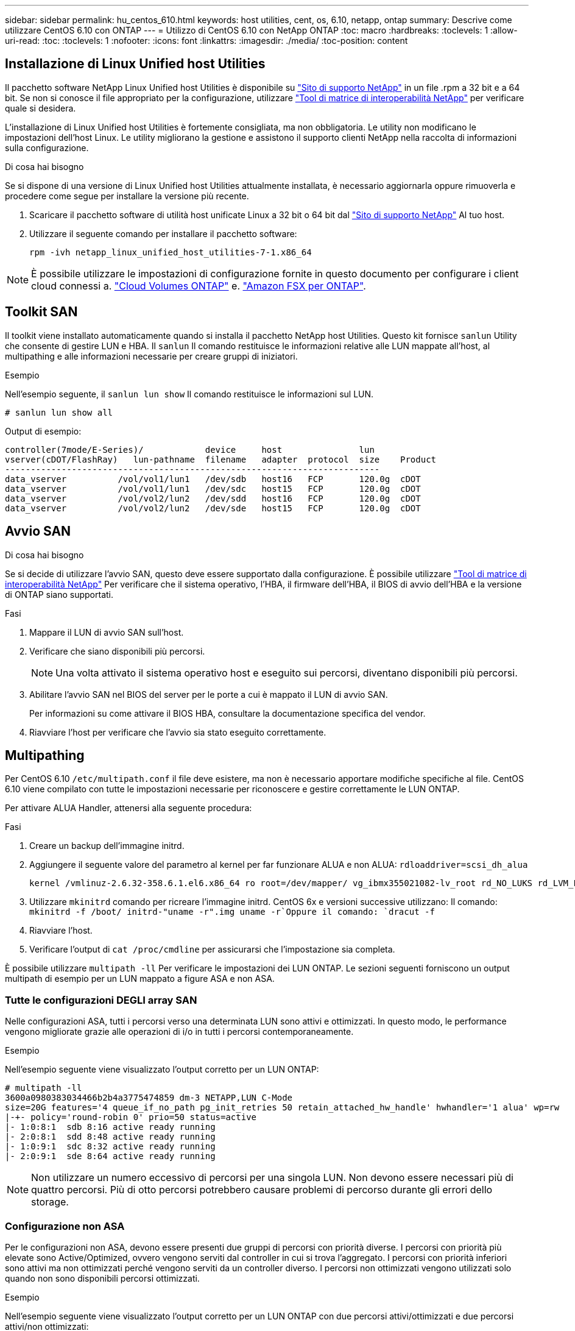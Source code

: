 ---
sidebar: sidebar 
permalink: hu_centos_610.html 
keywords: host utilities, cent, os, 6.10, netapp, ontap 
summary: Descrive come utilizzare CentOS 6.10 con ONTAP 
---
= Utilizzo di CentOS 6.10 con NetApp ONTAP
:toc: macro
:hardbreaks:
:toclevels: 1
:allow-uri-read: 
:toc: 
:toclevels: 1
:nofooter: 
:icons: font
:linkattrs: 
:imagesdir: ./media/
:toc-position: content




== Installazione di Linux Unified host Utilities

Il pacchetto software NetApp Linux Unified host Utilities è disponibile su link:https://mysupport.netapp.com/NOW/cgi-bin/software/?product=Host+Utilities+-+SAN&platform=Linux["Sito di supporto NetApp"^] in un file .rpm a 32 bit e a 64 bit. Se non si conosce il file appropriato per la configurazione, utilizzare link:https://mysupport.netapp.com/matrix/#welcome["Tool di matrice di interoperabilità NetApp"^] per verificare quale si desidera.

L'installazione di Linux Unified host Utilities è fortemente consigliata, ma non obbligatoria. Le utility non modificano le impostazioni dell'host Linux. Le utility migliorano la gestione e assistono il supporto clienti NetApp nella raccolta di informazioni sulla configurazione.

.Di cosa hai bisogno
Se si dispone di una versione di Linux Unified host Utilities attualmente installata, è necessario aggiornarla oppure rimuoverla e procedere come segue per installare la versione più recente.

. Scaricare il pacchetto software di utilità host unificate Linux a 32 bit o 64 bit dal link:https://mysupport.netapp.com/NOW/cgi-bin/software/?product=Host+Utilities+-+SAN&platform=Linux["Sito di supporto NetApp"^] Al tuo host.
. Utilizzare il seguente comando per installare il pacchetto software:
+
`rpm -ivh netapp_linux_unified_host_utilities-7-1.x86_64`




NOTE: È possibile utilizzare le impostazioni di configurazione fornite in questo documento per configurare i client cloud connessi a. link:https://docs.netapp.com/us-en/cloud-manager-cloud-volumes-ontap/index.html["Cloud Volumes ONTAP"^] e. link:https://docs.netapp.com/us-en/cloud-manager-fsx-ontap/index.html["Amazon FSX per ONTAP"^].



== Toolkit SAN

Il toolkit viene installato automaticamente quando si installa il pacchetto NetApp host Utilities. Questo kit fornisce `sanlun` Utility che consente di gestire LUN e HBA. Il `sanlun` Il comando restituisce le informazioni relative alle LUN mappate all'host, al multipathing e alle informazioni necessarie per creare gruppi di iniziatori.

.Esempio
Nell'esempio seguente, il `sanlun lun show` Il comando restituisce le informazioni sul LUN.

[listing]
----
# sanlun lun show all
----
Output di esempio:

[listing]
----
controller(7mode/E-Series)/            device     host               lun
vserver(cDOT/FlashRay)   lun-pathname  filename   adapter  protocol  size    Product
-------------------------------------------------------------------------
data_vserver          /vol/vol1/lun1   /dev/sdb   host16   FCP       120.0g  cDOT
data_vserver          /vol/vol1/lun1   /dev/sdc   host15   FCP       120.0g  cDOT
data_vserver          /vol/vol2/lun2   /dev/sdd   host16   FCP       120.0g  cDOT
data_vserver          /vol/vol2/lun2   /dev/sde   host15   FCP       120.0g  cDOT
----


== Avvio SAN

.Di cosa hai bisogno
Se si decide di utilizzare l'avvio SAN, questo deve essere supportato dalla configurazione. È possibile utilizzare link:https://mysupport.netapp.com/matrix/imt.jsp?components=84158;&solution=1&isHWU&src=IMT["Tool di matrice di interoperabilità NetApp"^] Per verificare che il sistema operativo, l'HBA, il firmware dell'HBA, il BIOS di avvio dell'HBA e la versione di ONTAP siano supportati.

.Fasi
. Mappare il LUN di avvio SAN sull'host.
. Verificare che siano disponibili più percorsi.
+

NOTE: Una volta attivato il sistema operativo host e eseguito sui percorsi, diventano disponibili più percorsi.

. Abilitare l'avvio SAN nel BIOS del server per le porte a cui è mappato il LUN di avvio SAN.
+
Per informazioni su come attivare il BIOS HBA, consultare la documentazione specifica del vendor.

. Riavviare l'host per verificare che l'avvio sia stato eseguito correttamente.




== Multipathing

Per CentOS 6.10 `/etc/multipath.conf` il file deve esistere, ma non è necessario apportare modifiche specifiche al file. CentOS 6.10 viene compilato con tutte le impostazioni necessarie per riconoscere e gestire correttamente le LUN ONTAP.

Per attivare ALUA Handler, attenersi alla seguente procedura:

.Fasi
. Creare un backup dell'immagine initrd.
. Aggiungere il seguente valore del parametro al kernel per far funzionare ALUA e non ALUA:
`rdloaddriver=scsi_dh_alua`
+
....
kernel /vmlinuz-2.6.32-358.6.1.el6.x86_64 ro root=/dev/mapper/ vg_ibmx355021082-lv_root rd_NO_LUKS rd_LVM_LV=vg_ibmx355021082/ lv_root LANG=en_US.UTF-8 rd_LVM_LV=vg_ibmx355021082/lv_swap rd_NO_MD SYSFONT=latarcyrheb-sun16 crashkernel=auto KEYBOARDTYPE=pc KEYTABLE=us rd_NO_DM rhgb quiet rdloaddriver=scsi_dh_alua
....
. Utilizzare `mkinitrd` comando per ricreare l'immagine initrd. CentOS 6x e versioni successive utilizzano: Il comando: `mkinitrd -f /boot/ initrd-"uname -r".img uname -r`Oppure il comando: `dracut -f`
. Riavviare l'host.
. Verificare l'output di `cat /proc/cmdline` per assicurarsi che l'impostazione sia completa.


È possibile utilizzare `multipath -ll` Per verificare le impostazioni dei LUN ONTAP. Le sezioni seguenti forniscono un output multipath di esempio per un LUN mappato a figure ASA e non ASA.



=== Tutte le configurazioni DEGLI array SAN

Nelle configurazioni ASA, tutti i percorsi verso una determinata LUN sono attivi e ottimizzati. In questo modo, le performance vengono migliorate grazie alle operazioni di i/o in tutti i percorsi contemporaneamente.

.Esempio
Nell'esempio seguente viene visualizzato l'output corretto per un LUN ONTAP:

[listing]
----
# multipath -ll
3600a0980383034466b2b4a3775474859 dm-3 NETAPP,LUN C-Mode
size=20G features='4 queue_if_no_path pg_init_retries 50 retain_attached_hw_handle' hwhandler='1 alua' wp=rw
|-+- policy='round-robin 0' prio=50 status=active
|- 1:0:8:1  sdb 8:16 active ready running
|- 2:0:8:1  sdd 8:48 active ready running
|- 1:0:9:1  sdc 8:32 active ready running
|- 2:0:9:1  sde 8:64 active ready running
----

NOTE: Non utilizzare un numero eccessivo di percorsi per una singola LUN. Non devono essere necessari più di quattro percorsi. Più di otto percorsi potrebbero causare problemi di percorso durante gli errori dello storage.



=== Configurazione non ASA

Per le configurazioni non ASA, devono essere presenti due gruppi di percorsi con priorità diverse. I percorsi con priorità più elevate sono Active/Optimized, ovvero vengono serviti dal controller in cui si trova l'aggregato. I percorsi con priorità inferiori sono attivi ma non ottimizzati perché vengono serviti da un controller diverso. I percorsi non ottimizzati vengono utilizzati solo quando non sono disponibili percorsi ottimizzati.

.Esempio
Nell'esempio seguente viene visualizzato l'output corretto per un LUN ONTAP con due percorsi attivi/ottimizzati e due percorsi attivi/non ottimizzati:

[listing]
----
# multipath -ll
3600a0980383034466b2b4a3775474859 dm-3 NETAPP,LUN C-Mode
size=20G features='4 queue_if_no_path pg_init_retries 50 retain_attached_hw_handle' hwhandler='1 alua' wp=rw
|-+- policy='round-robin 0' prio=50 status=active
| |- 1:0:8:1  sdb 8:16 active ready running
| `- 2:0:8:1  sdd 8:48 active ready running
`-+- policy='round-robin 0' prio=10 status=enabled
  |- 1:0:9:1  sdc 8:32 active ready running
  `- 2:0:9:1  sde 8:64 active ready running
----

NOTE: Non utilizzare un numero eccessivo di percorsi per una singola LUN. Non devono essere necessari più di quattro percorsi. Più di otto percorsi potrebbero causare problemi di percorso durante gli errori dello storage.



== Impostazioni consigliate

CentOS 6.10 viene compilato per riconoscere le LUN ONTAP e impostare automaticamente tutti i parametri di configurazione correttamente per le configurazioni ASA e non ASA.

Il `multipath.conf` il file deve esistere per l'avvio del daemon multipath, ma è possibile creare un file vuoto a zero byte utilizzando il seguente comando:

`touch /etc/multipath.conf`

La prima volta che si crea questo file, potrebbe essere necessario attivare e avviare i servizi multipath:

[listing]
----
# systemctl enable multipathd
# systemctl start multipathd
----
* Non è necessario aggiungere nulla direttamente a `multipath.conf` file, a meno che non si disponga di periferiche che non si desidera gestire con multipath o che non si dispongano di impostazioni che sovrascrivono le impostazioni predefinite.
* Per escludere le periferiche indesiderate, aggiungere la seguente sintassi a `multipath.conf` file .
+
[listing]
----
blacklist {
        wwid <DevId>
        devnode "^(ram|raw|loop|fd|md|dm-|sr|scd|st)[0-9]*"
        devnode "^hd[a-z]"
        devnode "^cciss.*"
}
----
+
Sostituire `<DevId>` con `WWID` stringa del dispositivo che si desidera escludere.



.Esempio
In questo esempio, `sda` È il disco SCSI locale da aggiungere alla blacklist.

.Fasi
. Eseguire il seguente comando per determinare l'ID WWID:
+
[listing]
----
# /lib/udev/scsi_id -gud /dev/sda
360030057024d0730239134810c0cb833
----
. Aggiungere il `WWID` alla lista nera `/etc/multipath.conf`:
+
[listing]
----
blacklist {
     wwid   360030057024d0730239134810c0cb833
     devnode "^(ram|raw|loop|fd|md|dm-|sr|scd|st)[0-9]*"
     devnode "^hd[a-z]"
     devnode "^cciss.*"
}
----


Controllare sempre il `/etc/multipath.conf` file per le impostazioni legacy, in particolare nella sezione delle impostazioni predefinite, che potrebbero prevalere sulle impostazioni predefinite.

La tabella seguente mostra la criticità `multipathd` Parametri per i LUN ONTAP e i valori richiesti. Se un host è connesso a LUN di altri vendor e uno qualsiasi di questi parametri viene ignorato, sarà necessario correggerli nelle successive stanze di `multipath.conf` File che si applicano specificamente alle LUN ONTAP. In caso contrario, i LUN ONTAP potrebbero non funzionare come previsto. Questi valori predefiniti devono essere ignorati solo previa consultazione di NetApp e/o di un vendor del sistema operativo e solo quando l'impatto è pienamente compreso.

[cols="2*"]
|===
| Parametro | Impostazione 


| detect_prio | sì 


| dev_loss_tmo | "infinito" 


| failback | immediato 


| fast_io_fail_tmo | 5 


| caratteristiche | "3 queue_if_no_path pg_init_retries 50" 


| flush_on_last_del | "sì" 


| gestore_hardware | "0" 


| no_path_retry | coda 


| path_checker | "a" 


| policy_di_raggruppamento_percorsi | "group_by_prio" 


| path_selector | "round-robin 0" 


| intervallo_polling | 5 


| prio | "ONTAP" 


| prodotto | LUN.* 


| retain_attached_hw_handler | sì 


| peso_rr | "uniforme" 


| user_friendly_names | no 


| vendor | NETAPP 
|===
.Esempio
Nell'esempio seguente viene illustrato come correggere un valore predefinito sovrascritto. In questo caso, il `multipath.conf` il file definisce i valori per `path_checker` e. `no_path_retry` Non compatibili con LUN ONTAP. Se non possono essere rimossi a causa di altri array SAN ancora collegati all'host, questi parametri possono essere corretti specificamente per i LUN ONTAP con un dispositivo.

[listing]
----
defaults {
   path_checker      readsector0
   no_path_retry      fail
}

devices {
   device {
      vendor         "NETAPP  "
      product         "LUN.*"
      no_path_retry     queue
      path_checker      tur
   }
}
----


=== Impostazioni KVM

È possibile utilizzare le impostazioni consigliate anche per configurare la macchina virtuale basata su kernel (KVM). Non sono necessarie modifiche per configurare KVM poiché il LUN viene mappato all'hypervisor.



== Problemi e limitazioni noti

Per i problemi noti di CentOS (kernel compatibile con Red Hat), consultare link:hu_rhel_610.html#known-problems-and-limitations["problemi noti"] Per Red Hat Enterprise Linux (RHEL) 6.10.



== Note di rilascio



=== Mirroring ASM

Il mirroring ASM (Automatic Storage Management) potrebbe richiedere modifiche alle impostazioni del multipath Linux per consentire ad ASM di riconoscere un problema e passare a un gruppo di guasti alternativo. La maggior parte delle configurazioni ASM su ONTAP utilizza la ridondanza esterna, il che significa che la protezione dei dati è fornita dall'array esterno e ASM non esegue il mirroring dei dati. Alcuni siti utilizzano ASM con ridondanza normale per fornire il mirroring bidirezionale, in genere su siti diversi. Vedere link:https://www.netapp.com/us/media/tr-3633.pdf["Database Oracle su ONTAP"^] per ulteriori informazioni.
